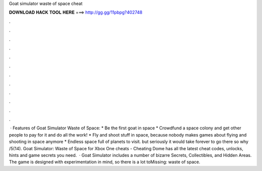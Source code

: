 Goat simulator waste of space cheat

𝐃𝐎𝐖𝐍𝐋𝐎𝐀𝐃 𝐇𝐀𝐂𝐊 𝐓𝐎𝐎𝐋 𝐇𝐄𝐑𝐄 ===> http://gg.gg/11pbpg?402748

.

.

.

.

.

.

.

.

.

.

.

.

 · Features of Goat Simulator Waste of Space: * Be the first goat in space * Crowdfund a space colony and get other people to pay for it and do all the work! * Fly and shoot stuff in space, because nobody makes games about flying and shooting in space anymore * Endless space full of planets to visit. but seriously it would take forever to go there so why /5(14). Goat Simulator: Waste of Space for Xbox One cheats - Cheating Dome has all the latest cheat codes, unlocks, hints and game secrets you need.  · Goat Simulator includes a number of bizarre Secrets, Collectibles, and Hidden Areas. The game is designed with experimentation in mind, so there is a lot toMissing: waste of space.